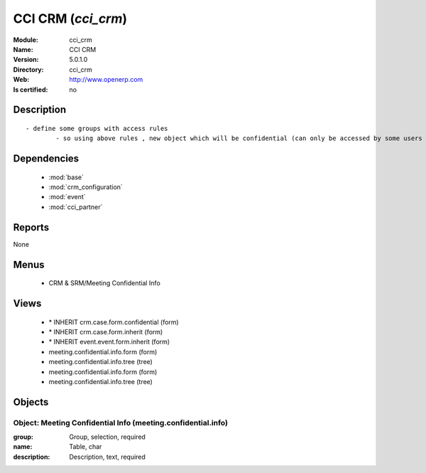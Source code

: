 
.. module:: cci_crm
    :synopsis: CCI CRM
    :noindex:
.. 

.. raw:: html

    <link rel="stylesheet" href="../_static/hide_objects_in_sidebar.css" type="text/css" />

CCI CRM (*cci_crm*)
===================
:Module: cci_crm
:Name: CCI CRM
:Version: 5.0.1.0
:Directory: cci_crm
:Web: http://www.openerp.com
:Is certified: no

Description
-----------

::

  - define some groups with access rules
          - so using above rules , new object which will be confidential (can only be accessed by some users of group)

Dependencies
------------

 * :mod:`base`
 * :mod:`crm_configuration`
 * :mod:`event`
 * :mod:`cci_partner`

Reports
-------

None


Menus
-------

 * CRM & SRM/Meeting Confidential Info

Views
-----

 * \* INHERIT crm.case.form.confidential (form)
 * \* INHERIT crm.case.form.inherit (form)
 * \* INHERIT event.event.form.inherit (form)
 * meeting.confidential.info.form (form)
 * meeting.confidential.info.tree (tree)
 * meeting.confidential.info.form (form)
 * meeting.confidential.info.tree (tree)


Objects
-------

Object: Meeting Confidential Info (meeting.confidential.info)
#############################################################



:group: Group, selection, required





:name: Table, char





:description: Description, text, required


